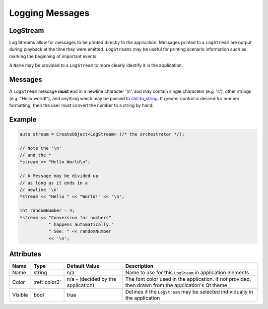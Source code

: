 Logging Messages
================

.. _log-stream:

LogStream
---------

Log Streams allow for messages to be printed directly
to the application. Messages printed to a ``LogStream``
are output during playback at the time they were emitted.
``LogStreams`` may be useful for printing scenario information
such as marking the beginning of important events.


A ``Name`` may be provided to a ``LogStream`` to more
clearly identify it in the application.


Messages
--------

A ``LogStream`` message **must** end in a newline character '\\n',
and may contain single characters (e.g. 'c'), other strings
(e.g. "Hello world!"), and anything which may be passed to
`std::to_string <https://en.cppreference.com/w/cpp/string/basic_string/to_string>`_.
If greater control is desired for number formatting, then
the user must convert the number to a string by hand.


Example
-------

.. code-block:: C++

  auto stream = CreateObject<LogStream> (/* the orchestrator */);

  // Note the '\n'
  // and the *
  *stream << "Hello World\n";

  // A Message may be divided up
  // as long as it ends in a
  // newline '\n'
  *stream << "Hello " << "World!" << '\n';

  int randomNumber = 4;
  *stream << "Conversion for numbers"
             " happens automatically."
             " See: " << randomNumber
             << '\n';



Attributes
----------

+----------------------+---------------+--------------------+------------------------------------------+
| Name                 | Type          | Default Value      | Description                              |
+======================+===============+====================+==========================================+
| Name                 | string        |                n/a | Name to use for this ``LogSteam`` in     |
|                      |               |                    | application elements                     |
+----------------------+---------------+--------------------+------------------------------------------+
| Color                | :ref:`color3` | n/a - (decided by  | The font color used in the application.  |
|                      |               | the application)   | If not provided, then drawn from the     |
|                      |               |                    | application's Qt theme                   |
+----------------------+---------------+--------------------+------------------------------------------+
| Visible              | bool          |              true  | Defines if the ``LogStream`` may be      |
|                      |               |                    | selected individually in the application |
+----------------------+---------------+--------------------+------------------------------------------+

